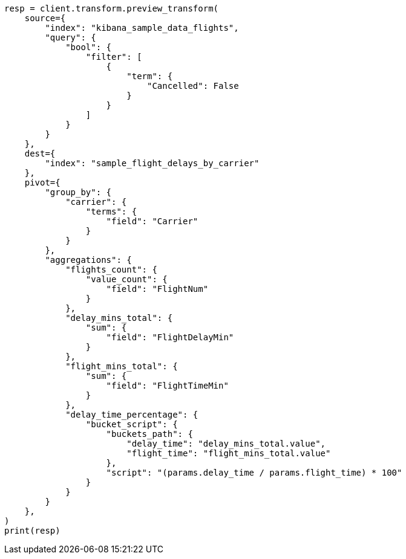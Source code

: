 // This file is autogenerated, DO NOT EDIT
// transform/examples.asciidoc:129

[source, python]
----
resp = client.transform.preview_transform(
    source={
        "index": "kibana_sample_data_flights",
        "query": {
            "bool": {
                "filter": [
                    {
                        "term": {
                            "Cancelled": False
                        }
                    }
                ]
            }
        }
    },
    dest={
        "index": "sample_flight_delays_by_carrier"
    },
    pivot={
        "group_by": {
            "carrier": {
                "terms": {
                    "field": "Carrier"
                }
            }
        },
        "aggregations": {
            "flights_count": {
                "value_count": {
                    "field": "FlightNum"
                }
            },
            "delay_mins_total": {
                "sum": {
                    "field": "FlightDelayMin"
                }
            },
            "flight_mins_total": {
                "sum": {
                    "field": "FlightTimeMin"
                }
            },
            "delay_time_percentage": {
                "bucket_script": {
                    "buckets_path": {
                        "delay_time": "delay_mins_total.value",
                        "flight_time": "flight_mins_total.value"
                    },
                    "script": "(params.delay_time / params.flight_time) * 100"
                }
            }
        }
    },
)
print(resp)
----
